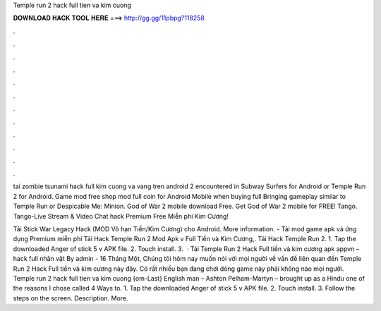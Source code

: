 Temple run 2 hack full tien va kim cuong



𝐃𝐎𝐖𝐍𝐋𝐎𝐀𝐃 𝐇𝐀𝐂𝐊 𝐓𝐎𝐎𝐋 𝐇𝐄𝐑𝐄 ===> http://gg.gg/11pbpg?118258



.



.



.



.



.



.



.



.



.



.



.



.

tai zombie tsunami hack full kim cuong va vang tren android 2 encountered in Subway Surfers for Android or Temple Run 2 for Android. Game mod free shop mod full coin for Android Mobile when buying full Bringing gameplay similar to Temple Run or Despicable Me: Minion. God of War 2 mobile download Free. Get God of War 2 mobile for FREE! Tango. Tango-Live Stream & Video Chat hack Premium Free Miễn phí Kim Cương!

Tải Stick War Legacy Hack (MOD Vô hạn Tiền/Kim Cương) cho Android. More information.  - Tải mod game apk và ứng dụng Premium miễn phí Tải Hack Temple Run 2 Mod Apk v Full Tiền và Kim Cương,.  Tải Hack Temple Run 2. 1. Tap the downloaded Anger of stick 5 v APK file. 2. Touch install. 3.  · Tải Temple Run 2 Hack Full tiền và kim cương apk appvn – hack full nhân vật By admin - 16 Tháng Một, Chúng tôi hôm nay muốn nói với mọi người về vấn đề liên quan đến Temple Run 2 Hack Full tiền và kim cương này đây. Có rất nhiều bạn đang chơi dòng game này phải không nào mọi người. Temple run 2 hack full tien va kim cuong {om-Last} English man – Ashton Pelham-Martyn – brought up as a Hindu one of the reasons I chose called 4 Ways to. 1. Tap the downloaded Anger of stick 5 v APK file. 2. Touch install. 3. Follow the steps on the screen. Description. More.
